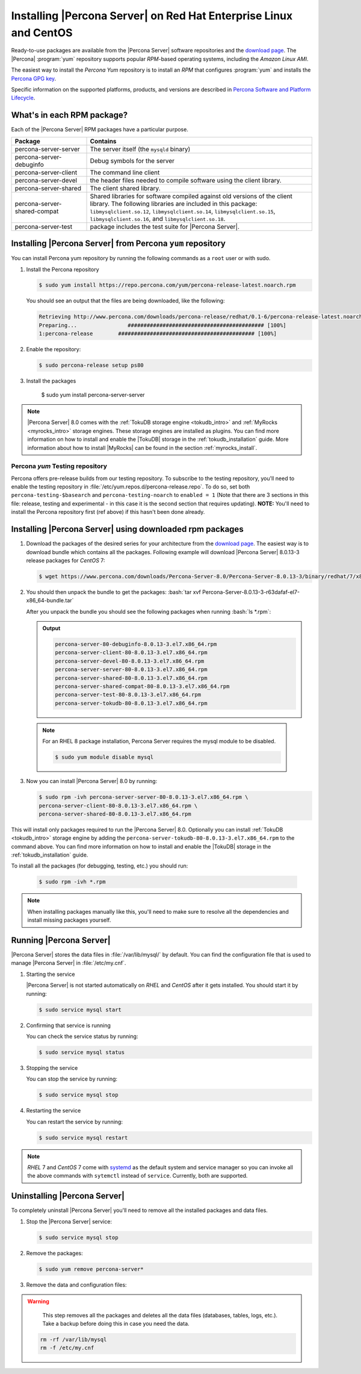 .. _yum_repo:

====================================================================
 Installing |Percona Server| on Red Hat Enterprise Linux and CentOS
====================================================================

.. package name: percona-server-server-8.0.13-3.1.el7.x86_64.rpm

Ready-to-use packages are available from the |Percona Server| software
repositories and the `download page
<http://www.percona.com/downloads/Percona-Server-8.0/>`_. The
|Percona| :program:`yum` repository supports popular *RPM*-based
operating systems, including the *Amazon Linux AMI*.

The easiest way to install the *Percona Yum* repository is to install an *RPM*
that configures :program:`yum` and installs the `Percona GPG key
<https://www.percona.com/downloads/RPM-GPG-KEY-percona>`_.

Specific information on the supported platforms, products, and versions are described in `Percona Software and Platform Lifecycle <https://www.percona.com/services/policies/percona-software-platform-lifecycle#mysql>`_.

What's in each RPM package?
===========================

Each of the |Percona Server| RPM packages have a particular purpose.

.. list-table::
   :widths: 25 75
   :header-rows: 1

   * - Package
     - Contains
   * - percona-server-server
     - The server itself (the ``mysqld`` binary)
   * - percona-server-debuginfo
     - Debug symbols for the server
   * - percona-server-client
     - The command line client
   * - percona-server-devel
     - the header files needed to compile software using the client library.
   * - percona-server-shared
     - The client shared library.
   * - percona-server-shared-compat
     - Shared libraries for software compiled against old versions of
       the client library. The following libraries are included in
       this package: ``libmysqlclient.so.12``,
       ``libmysqlclient.so.14``, ``libmysqlclient.so.15``,
       ``libmysqlclient.so.16``, and ``libmysqlclient.so.18``.
   * - percona-server-test
     - package includes the test suite for |Percona Server|.

Installing |Percona Server| from Percona ``yum`` repository
===========================================================

You can install Percona yum repository by running the following commands as a ``root`` user or with sudo.

1. Install the Percona repository

   .. code-block:: bash

      $ sudo yum install https://repo.percona.com/yum/percona-release-latest.noarch.rpm

   You should see an output that the files are being downloaded, like the following:

   .. code-block:: bash

      Retrieving http://www.percona.com/downloads/percona-release/redhat/0.1-6/percona-release-latest.noarch.rpm
      Preparing...                ########################################### [100%]
      1:percona-release        ########################################### [100%]

#. Enable the repository:

   .. code-block:: bash

      $ sudo percona-release setup ps80

#. Install the packages

      .. code-block:: bash

      $ sudo yum install percona-server-server

.. note::

   |Percona Server| 8.0 comes with the :ref:`TokuDB storage engine
   <tokudb_intro>` and :ref:`MyRocks <myrocks_intro>` storage engines. These
   storage engines are installed as plugins. You can find more information on how
   to install and enable the |TokuDB| storage in the :ref:`tokudb_installation`
   guide. More information about how to install |MyRocks| can be found in the
   section :ref:`myrocks_install`.

Percona `yum` Testing repository
--------------------------------------------------------------------------------

Percona offers pre-release builds from our testing repository. To
subscribe to the testing repository, you'll need to enable the testing
repository in :file:`/etc/yum.repos.d/percona-release.repo`. To do so,
set both ``percona-testing-$basearch`` and ``percona-testing-noarch``
to ``enabled = 1`` (Note that there are 3 sections in this file:
release, testing and experimental - in this case it is the second
section that requires updating). **NOTE:** You'll need to install the
Percona repository first (ref above) if this hasn't been done already.


.. _standalone_rpm:

Installing |Percona Server| using downloaded rpm packages
================================================================================

1. Download the packages of the desired series for your architecture from the
   `download page <http://www.percona.com/downloads/Percona-Server-8.0/>`_. The
   easiest way is to download bundle which contains all the packages. Following
   example will download |Percona Server| 8.0.13-3 release packages for *CentOS*
   7:

   .. code-block:: bash

      $ wget https://www.percona.com/downloads/Percona-Server-8.0/Percona-Server-8.0.13-3/binary/redhat/7/x86_64/Percona-Server-8.0.13-3-r63dafaf-el7-x86_64-bundle.tar

2. You should then unpack the bundle to get the packages: :bash:`tar xvf Percona-Server-8.0.13-3-r63dafaf-el7-x86_64-bundle.tar`

   After you unpack the bundle you should see the following packages when running :bash:`ls *.rpm`:

   .. admonition:: Output

      .. code-block:: guess

	 percona-server-80-debuginfo-8.0.13-3.el7.x86_64.rpm
	 percona-server-client-80-8.0.13-3.el7.x86_64.rpm
	 percona-server-devel-80-8.0.13-3.el7.x86_64.rpm
	 percona-server-server-80-8.0.13-3.el7.x86_64.rpm
	 percona-server-shared-80-8.0.13-3.el7.x86_64.rpm
	 percona-server-shared-compat-80-8.0.13-3.el7.x86_64.rpm
	 percona-server-test-80-8.0.13-3.el7.x86_64.rpm
	 percona-server-tokudb-80-8.0.13-3.el7.x86_64.rpm

  .. note::

    For an RHEL 8 package installation, Percona Server requires the mysql module to be disabled.

    .. code-block:: bash

        $ sudo yum module disable mysql

3. Now you can install |Percona Server| 8.0 by running:

   .. code-block:: bash

      $ sudo rpm -ivh percona-server-server-80-8.0.13-3.el7.x86_64.rpm \
      percona-server-client-80-8.0.13-3.el7.x86_64.rpm \
      percona-server-shared-80-8.0.13-3.el7.x86_64.rpm

This will install only packages required to run the |Percona Server|
8.0. Optionally you can install :ref:`TokuDB <tokudb_intro>` storage engine by
adding the ``percona-server-tokudb-80-8.0.13-3.el7.x86_64.rpm`` to the command
above. You can find more information on how to install and enable the |TokuDB|
storage in the :ref:`tokudb_installation` guide.

To install all the packages (for debugging, testing, etc.) you should run:

   .. code-block:: bash

      $ sudo rpm -ivh *.rpm

.. note::

   When installing packages manually like this, you'll need to make sure to
   resolve all the dependencies and install missing packages yourself.

Running |Percona Server|
========================

|Percona Server| stores the data files in :file:`/var/lib/mysql/` by
default. You can find the configuration file that is used to manage |Percona
Server| in :file:`/etc/my.cnf`.

1. Starting the service

   |Percona Server| is not started automatically on *RHEL* and *CentOS* after it
   gets installed. You should start it by running:

   .. code-block:: bash

      $ sudo service mysql start

2. Confirming that service is running

   You can check the service status by running:

   .. code-block:: bash

      $ sudo service mysql status

3. Stopping the service

   You can stop the service by running:

   .. code-block:: bash

      $ sudo service mysql stop

4. Restarting the service

   You can restart the service by running:

   .. code-block:: bash

      $ sudo service mysql restart

.. note::

   *RHEL* 7 and *CentOS* 7 come with `systemd
   <http://freedesktop.org/wiki/Software/systemd/>`_ as the default
   system and service manager so you can invoke all the above commands
   with ``sytemctl`` instead of ``service``. Currently, both are
   supported.

Uninstalling |Percona Server|
=============================

To completely uninstall |Percona Server| you'll need to remove all the installed packages and data files.

1.  Stop the |Percona Server| service:

    .. code-block:: bash

        $ sudo service mysql stop
        
#. Remove the packages:

   .. code-block:: bash

      $ sudo yum remove percona-server*

#. Remove the data and configuration files:

.. warning::

    This step removes all the packages and deletes all the data files (databases,
    tables, logs, etc.). Take a backup before doing this in case you need the data.


   .. code-block:: bash

      rm -rf /var/lib/mysql
      rm -f /etc/my.cnf



